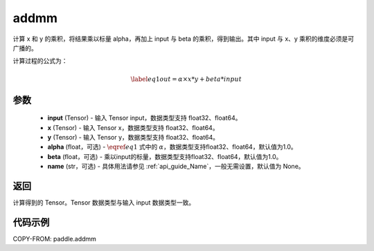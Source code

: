 .. _cn_api_tensor_addmm:


addmm
-------------------------------

.. py:function:: paddle.addmm(input, x, y, alpha=1.0, beta=1.0, name=None)




计算 x 和 y 的乘积，将结果乘以标量 alpha，再加上 input 与 beta 的乘积，得到输出。其中 input 与 x、y 乘积的维度必须是可广播的。

计算过程的公式为：

..  math::
    \begin{equation}\label{eq1}
        out = \alpha \times x * y + beta * input
    \end{equation}

参数
::::::::::::

    - **input** (Tensor) - 输入 Tensor input，数据类型支持 float32、float64。
    - **x** (Tensor) - 输入 Tensor x，数据类型支持 float32、float64。
    - **y** (Tensor) - 输入 Tensor y，数据类型支持 float32、float64。
    - **alpha** (float，可选) - :math:`\eqref{eq1}` 式中的 :math:`\alpha`，数据类型支持float32、float64，默认值为1.0。
    - **beta** (float，可选) - 乘以input的标量，数据类型支持float32、float64，默认值为1.0。
    - **name** (str，可选) - 具体用法请参见 :ref:`api_guide_Name`，一般无需设置，默认值为 None。

返回
::::::::::::
计算得到的 Tensor。Tensor 数据类型与输入 input 数据类型一致。

代码示例
::::::::::::

COPY-FROM: paddle.addmm
